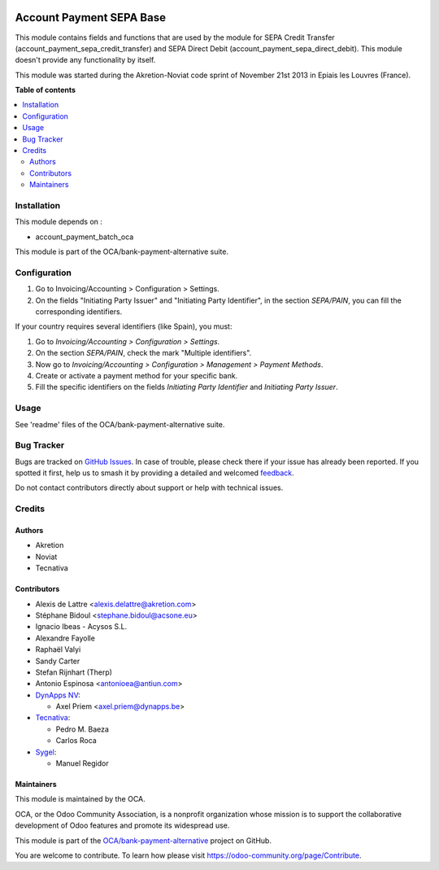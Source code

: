 .. image:: https://odoo-community.org/readme-banner-image
   :target: https://odoo-community.org/get-involved?utm_source=readme
   :alt: Odoo Community Association

=========================
Account Payment SEPA Base
=========================

.. 
   !!!!!!!!!!!!!!!!!!!!!!!!!!!!!!!!!!!!!!!!!!!!!!!!!!!!
   !! This file is generated by oca-gen-addon-readme !!
   !! changes will be overwritten.                   !!
   !!!!!!!!!!!!!!!!!!!!!!!!!!!!!!!!!!!!!!!!!!!!!!!!!!!!
   !! source digest: sha256:c1d31dbd280a9801a6d93040134447b87baa1b7a338bbe8e0ec643720ff83317
   !!!!!!!!!!!!!!!!!!!!!!!!!!!!!!!!!!!!!!!!!!!!!!!!!!!!

.. |badge1| image:: https://img.shields.io/badge/maturity-Beta-yellow.png
    :target: https://odoo-community.org/page/development-status
    :alt: Beta
.. |badge2| image:: https://img.shields.io/badge/license-AGPL--3-blue.png
    :target: http://www.gnu.org/licenses/agpl-3.0-standalone.html
    :alt: License: AGPL-3
.. |badge3| image:: https://img.shields.io/badge/github-OCA%2Fbank--payment--alternative-lightgray.png?logo=github
    :target: https://github.com/OCA/bank-payment-alternative/tree/18.0/account_payment_sepa_base
    :alt: OCA/bank-payment-alternative
.. |badge4| image:: https://img.shields.io/badge/weblate-Translate%20me-F47D42.png
    :target: https://translation.odoo-community.org/projects/bank-payment-alternative-18-0/bank-payment-alternative-18-0-account_payment_sepa_base
    :alt: Translate me on Weblate
.. |badge5| image:: https://img.shields.io/badge/runboat-Try%20me-875A7B.png
    :target: https://runboat.odoo-community.org/builds?repo=OCA/bank-payment-alternative&target_branch=18.0
    :alt: Try me on Runboat

|badge1| |badge2| |badge3| |badge4| |badge5|

This module contains fields and functions that are used by the module
for SEPA Credit Transfer (account_payment_sepa_credit_transfer) and SEPA
Direct Debit (account_payment_sepa_direct_debit). This module doesn't
provide any functionality by itself.

This module was started during the Akretion-Noviat code sprint of
November 21st 2013 in Epiais les Louvres (France).

**Table of contents**

.. contents::
   :local:

Installation
============

This module depends on :

- account_payment_batch_oca

This module is part of the OCA/bank-payment-alternative suite.

Configuration
=============

1. Go to Invoicing/Accounting > Configuration > Settings.
2. On the fields "Initiating Party Issuer" and "Initiating Party
   Identifier", in the section *SEPA/PAIN*, you can fill the
   corresponding identifiers.

If your country requires several identifiers (like Spain), you must:

1. Go to *Invoicing/Accounting > Configuration > Settings*.
2. On the section *SEPA/PAIN*, check the mark "Multiple identifiers".
3. Now go to *Invoicing/Accounting > Configuration > Management >
   Payment Methods*.
4. Create or activate a payment method for your specific bank.
5. Fill the specific identifiers on the fields *Initiating Party
   Identifier* and *Initiating Party Issuer*.

Usage
=====

See 'readme' files of the OCA/bank-payment-alternative suite.

Bug Tracker
===========

Bugs are tracked on `GitHub Issues <https://github.com/OCA/bank-payment-alternative/issues>`_.
In case of trouble, please check there if your issue has already been reported.
If you spotted it first, help us to smash it by providing a detailed and welcomed
`feedback <https://github.com/OCA/bank-payment-alternative/issues/new?body=module:%20account_payment_sepa_base%0Aversion:%2018.0%0A%0A**Steps%20to%20reproduce**%0A-%20...%0A%0A**Current%20behavior**%0A%0A**Expected%20behavior**>`_.

Do not contact contributors directly about support or help with technical issues.

Credits
=======

Authors
-------

* Akretion
* Noviat
* Tecnativa

Contributors
------------

- Alexis de Lattre <alexis.delattre@akretion.com>
- Stéphane Bidoul <stephane.bidoul@acsone.eu>
- Ignacio Ibeas - Acysos S.L.
- Alexandre Fayolle
- Raphaël Valyi
- Sandy Carter
- Stefan Rijnhart (Therp)
- Antonio Espinosa <antonioea@antiun.com>
- `DynApps NV <https://www.dynapps.be>`__:

  - Axel Priem <axel.priem@dynapps.be>

- `Tecnativa <https://www.tecnativa.com>`__:

  - Pedro M. Baeza
  - Carlos Roca

- `Sygel <https://www.sygel.es>`__:

  - Manuel Regidor

Maintainers
-----------

This module is maintained by the OCA.

.. image:: https://odoo-community.org/logo.png
   :alt: Odoo Community Association
   :target: https://odoo-community.org

OCA, or the Odoo Community Association, is a nonprofit organization whose
mission is to support the collaborative development of Odoo features and
promote its widespread use.

This module is part of the `OCA/bank-payment-alternative <https://github.com/OCA/bank-payment-alternative/tree/18.0/account_payment_sepa_base>`_ project on GitHub.

You are welcome to contribute. To learn how please visit https://odoo-community.org/page/Contribute.
